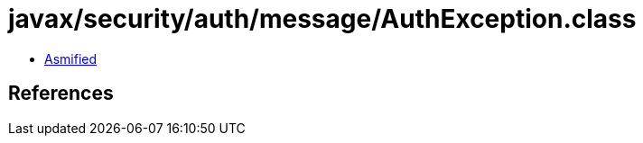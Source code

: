 = javax/security/auth/message/AuthException.class

 - link:AuthException-asmified.java[Asmified]

== References

